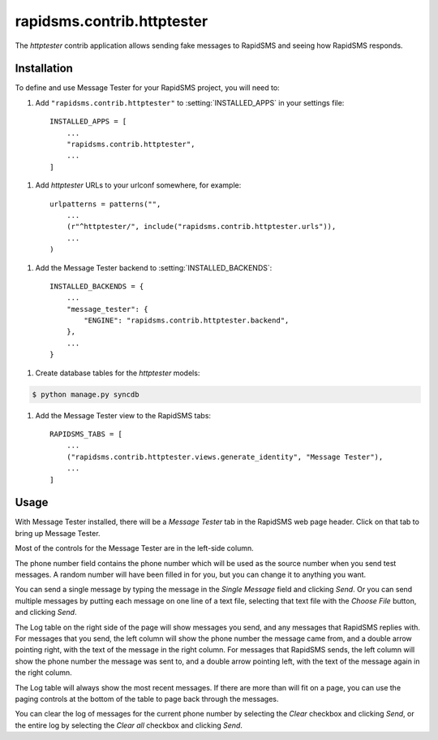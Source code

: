 ===========================
rapidsms.contrib.httptester
===========================

.. module:: rapidsms.contrib.httptester

The `httptester` contrib application allows sending fake messages to RapidSMS
and seeing how RapidSMS responds.

.. _httptester-installation:

Installation
============

To define and use Message Tester for your RapidSMS project, you will need to:

1. Add ``"rapidsms.contrib.httptester"`` to :setting:`INSTALLED_APPS` in your
   settings file::

    INSTALLED_APPS = [
        ...
        "rapidsms.contrib.httptester",
        ...
    ]

1. Add `httptester` URLs to your urlconf somewhere, for example::

    urlpatterns = patterns("",
        ...
        (r"^httptester/", include("rapidsms.contrib.httptester.urls")),
        ...
    )

1. Add the Message Tester backend to :setting:`INSTALLED_BACKENDS`::

    INSTALLED_BACKENDS = {
        ...
        "message_tester": {
            "ENGINE": "rapidsms.contrib.httptester.backend",
        },
        ...
    }

1. Create database tables for the `httptester` models:

.. code-block:: bash

    $ python manage.py syncdb

1. Add the Message Tester view to the RapidSMS tabs::

    RAPIDSMS_TABS = [
        ...
        ("rapidsms.contrib.httptester.views.generate_identity", "Message Tester"),
        ...
    ]

.. _httptester-usage:

Usage
=====

With Message Tester installed, there will be a `Message Tester` tab
in the RapidSMS web page header. Click on that tab to bring up
Message Tester.

Most of the controls for the Message Tester are in the left-side
column.

The phone number field contains the phone number which will be used
as the source number when you send test messages. A random number will
have been filled in for you, but you can change it to anything you want.

You can send a single message by typing the message in the `Single
Message` field and clicking `Send`.  Or you can send multiple messages
by putting each message on one line of a text file, selecting that
text file with the `Choose File` button, and clicking `Send`.

The Log table on the right side of the page will show messages you send, and any
messages that RapidSMS replies with.  For messages that you send,
the left column will show the phone number the message came from, and
a double arrow pointing right, with the text of the message in the right
column. For messages that RapidSMS sends, the left column will show the
phone number the message was sent to, and a double arrow pointing left,
with the text of the message again in the right column.

The Log table will always show the most recent messages. If there are
more than will fit on a page, you can use the paging controls at the
bottom of the table to page back through the messages.

You can clear the log of messages for the current phone number by selecting
the `Clear` checkbox and clicking `Send`, or the entire log by selecting
the `Clear all` checkbox and clicking `Send`.
